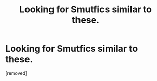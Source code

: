 #+TITLE: Looking for Smutfics similar to these.

* Looking for Smutfics similar to these.
:PROPERTIES:
:Score: 1
:DateUnix: 1495400665.0
:DateShort: 2017-May-22
:END:
[removed]


